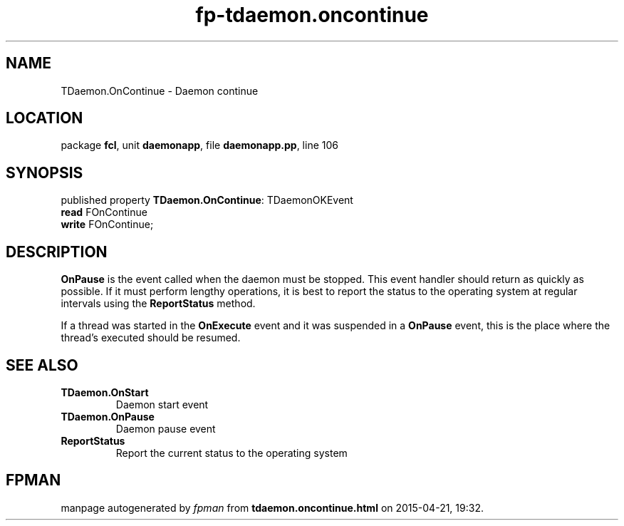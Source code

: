 .\" file autogenerated by fpman
.TH "fp-tdaemon.oncontinue" 3 "2014-03-14" "fpman" "Free Pascal Programmer's Manual"
.SH NAME
TDaemon.OnContinue - Daemon continue
.SH LOCATION
package \fBfcl\fR, unit \fBdaemonapp\fR, file \fBdaemonapp.pp\fR, line 106
.SH SYNOPSIS
published property \fBTDaemon.OnContinue\fR: TDaemonOKEvent
  \fBread\fR FOnContinue
  \fBwrite\fR FOnContinue;
.SH DESCRIPTION
\fBOnPause\fR is the event called when the daemon must be stopped. This event handler should return as quickly as possible. If it must perform lengthy operations, it is best to report the status to the operating system at regular intervals using the \fBReportStatus\fR method.

If a thread was started in the \fBOnExecute\fR event and it was suspended in a \fBOnPause\fR event, this is the place where the thread's executed should be resumed.


.SH SEE ALSO
.TP
.B TDaemon.OnStart
Daemon start event
.TP
.B TDaemon.OnPause
Daemon pause event
.TP
.B ReportStatus
Report the current status to the operating system

.SH FPMAN
manpage autogenerated by \fIfpman\fR from \fBtdaemon.oncontinue.html\fR on 2015-04-21, 19:32.

